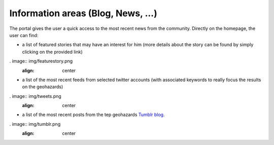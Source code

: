 Information areas (Blog, News, ...)
===================================
The portal gives the user a quick access to the most recent news from the community.
Directly on the homepage, the user can find:

- a list of featured stories that may have an interest for him (more details about the story can be found by simply clicking on the provided link)

. image:: img/featurestory.png
	:align: center

- a list of the most recent feeds from selected twitter accounts (with associated keywords to really focus the results on the geohazards)

. image:: img/tweets.png
	:align: center

- a list of the most recent posts from the tep geohazards `Tumblr blog <http://geohazards-tep.tumblr.com>`_.

. image:: img/tumblr.png
	:align: center